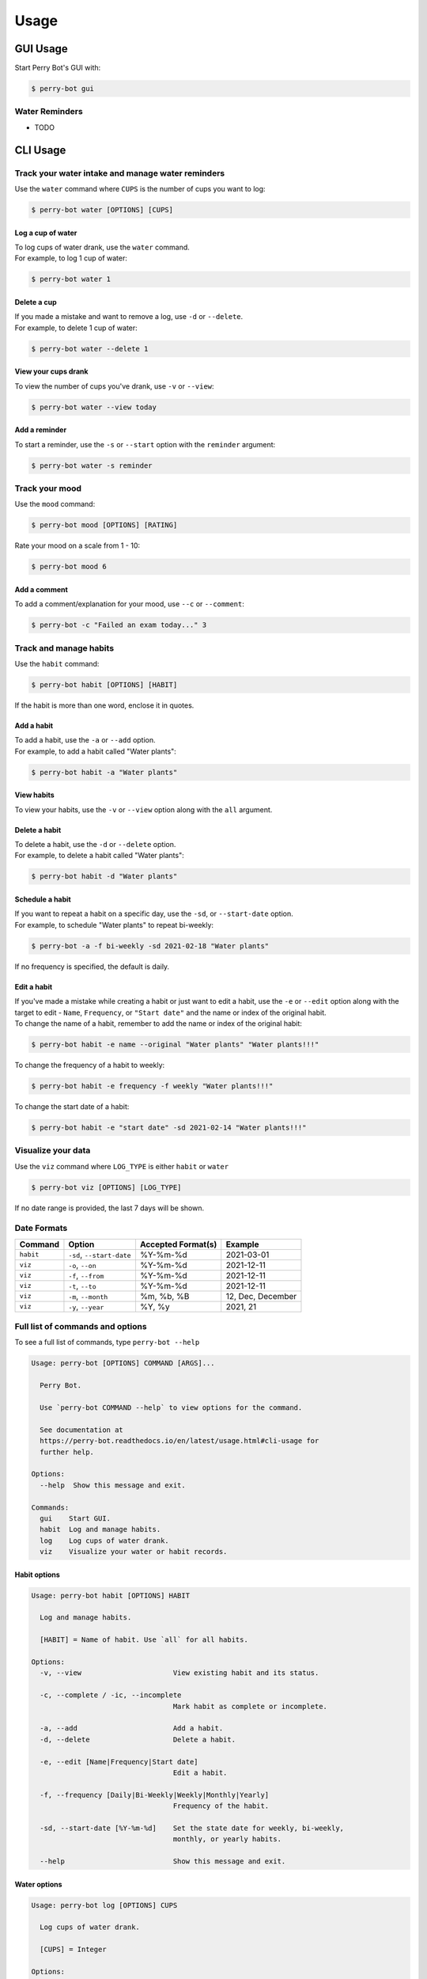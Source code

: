 =====
Usage
=====

GUI Usage
---------

Start Perry Bot's GUI with:

.. code-block:: shell

    $ perry-bot gui


Water Reminders
^^^^^^^^^^^^^^^

* TODO



CLI Usage
---------

Track your water intake and manage water reminders
^^^^^^^^^^^^^^^^^^^^^^^^^^^^^^^^^^^^^^^^^^^^^^^^^^

Use the ``water`` command where ``CUPS`` is the number of cups you want to log:

.. code-block::

    $ perry-bot water [OPTIONS] [CUPS]


Log a cup of water
""""""""""""""""""

| To log cups of water drank, use the ``water`` command.
| For example, to log 1 cup of water:


.. code-block::

    $ perry-bot water 1


Delete a cup
""""""""""""

| If you made a mistake and want to remove a log, use ``-d`` or ``--delete``.
| For example, to delete 1 cup of water:

.. code-block::

    $ perry-bot water --delete 1


View your cups drank
""""""""""""""""""""

To view the number of cups you've drank, use ``-v`` or ``--view``:

.. code-block::

    $ perry-bot water --view today


.. margin::

    .. note::

        ``reminder`` and ``today`` are the only strings that are accepted in this command.
        Any other string will raise a ``UsageError``


Add a reminder
""""""""""""""

To start a reminder, use the ``-s`` or ``--start`` option with the ``reminder`` argument:

.. code-block::

    $ perry-bot water -s reminder





Track your mood
^^^^^^^^^^^^^^^

Use the ``mood`` command:

.. code-block::

    $ perry-bot mood [OPTIONS] [RATING]


Rate your mood on a scale from 1 - 10:

.. code-block::

    $ perry-bot mood 6


Add a comment
"""""""""""""

To add a comment/explanation for your mood, use ``--c`` or ``--comment``:

.. code-block::

    $ perry-bot -c "Failed an exam today..." 3



Track and manage habits
^^^^^^^^^^^^^^^^^^^^^^^

Use the ``habit`` command:

.. code-block:: shell

    $ perry-bot habit [OPTIONS] [HABIT]

If the habit is more than one word, enclose it in quotes.


.. margin::

    .. note::

        Habit names must be unique. Creation will fail if the name isn't unique.


Add a habit
"""""""""""

| To add a habit, use the ``-a`` or ``--add`` option.
| For example, to add a habit called "Water plants":

.. code-block::

    $ perry-bot habit -a "Water plants"


View habits
"""""""""""

| To view your habits, use the ``-v`` or ``--view`` option along with the ``all`` argument.


Delete a habit
""""""""""""""

| To delete a habit, use the ``-d`` or ``--delete`` option.
| For example, to delete a habit called "Water plants":

.. code-block::

    $ perry-bot habit -d "Water plants"



Schedule a habit
""""""""""""""""

| If you want to repeat a habit on a specific day, use the ``-sd``, or ``--start-date`` option.
| For example, to schedule "Water plants" to repeat bi-weekly:

.. code-block:: shell

    $ perry-bot -a -f bi-weekly -sd 2021-02-18 "Water plants"


If no frequency is specified, the default is daily.


Edit a habit
""""""""""""

| If you've made a mistake while creating a habit or just want to edit a habit, use the ``-e`` or ``--edit`` option
  along with the target to edit - ``Name``, ``Frequency``, or ``"Start date"`` and the name or index of the original habit.
| To change the name of a habit, remember to add the name or index of the original habit:

.. code-block::

    $ perry-bot habit -e name --original "Water plants" "Water plants!!!"


To change the frequency of a habit to weekly:

.. code-block::

    $ perry-bot habit -e frequency -f weekly "Water plants!!!"


To change the start date of a habit:

.. code-block::

    $ perry-bot habit -e "start date" -sd 2021-02-14 "Water plants!!!"



Visualize your data
^^^^^^^^^^^^^^^^^^^

Use the ``viz`` command where ``LOG_TYPE`` is either ``habit`` or ``water``

.. code-block::

    $ perry-bot viz [OPTIONS] [LOG_TYPE]

If no date range is provided, the last 7 days will be shown.



Date Formats
^^^^^^^^^^^^

.. list-table::
    :header-rows: 1

    * - Command
      - Option
      - Accepted Format(s)
      - Example
    * - ``habit``
      - ``-sd``, ``--start-date``
      - %Y-%m-%d
      - 2021-03-01
    * - ``viz``
      - ``-o``, ``--on``
      - %Y-%m-%d
      - 2021-12-11
    * - ``viz``
      - ``-f``, ``--from``
      - %Y-%m-%d
      - 2021-12-11
    * - ``viz``
      - ``-t``, ``--to``
      - %Y-%m-%d
      - 2021-12-11
    * - ``viz``
      - ``-m``, ``--month``
      - %m, %b, %B
      - 12, Dec, December
    * - ``viz``
      - ``-y``, ``--year``
      - %Y, %y
      - 2021, 21



Full list of commands and options
^^^^^^^^^^^^^^^^^^^^^^^^^^^^^^^^^

To see a full list of commands, type ``perry-bot --help``

.. code-block::

    Usage: perry-bot [OPTIONS] COMMAND [ARGS]...

      Perry Bot.

      Use `perry-bot COMMAND --help` to view options for the command.

      See documentation at
      https://perry-bot.readthedocs.io/en/latest/usage.html#cli-usage for
      further help.

    Options:
      --help  Show this message and exit.

    Commands:
      gui    Start GUI.
      habit  Log and manage habits.
      log    Log cups of water drank.
      viz    Visualize your water or habit records.


Habit options
"""""""""""""

.. code-block::

    Usage: perry-bot habit [OPTIONS] HABIT

      Log and manage habits.

      [HABIT] = Name of habit. Use `all` for all habits.

    Options:
      -v, --view                      View existing habit and its status.

      -c, --complete / -ic, --incomplete
                                      Mark habit as complete or incomplete.

      -a, --add                       Add a habit.
      -d, --delete                    Delete a habit.

      -e, --edit [Name|Frequency|Start date]
                                      Edit a habit.

      -f, --frequency [Daily|Bi-Weekly|Weekly|Monthly|Yearly]
                                      Frequency of the habit.

      -sd, --start-date [%Y-%m-%d]    Set the state date for weekly, bi-weekly,
                                      monthly, or yearly habits.

      --help                          Show this message and exit.


Water options
"""""""""""""

.. code-block::

    Usage: perry-bot log [OPTIONS] CUPS

      Log cups of water drank.

      [CUPS] = Integer

    Options:
      -d, --delete  Delete # cup(s) of water.
      -v, --view    View cups of water drank.
      --help        Show this message and exit.


Data visualization options
"""""""""""""""""""""""""""

.. code-block::

    Usage: perry-bot viz [OPTIONS] LOG_TYPE

      Visualize your water or habit records.

      If no date or date range is provided, the last 7 days will be shown. See
      documentation for date formatting.

      [LOG_TYPE] = `water` or `habit`

    Options:
      -o, --on [%Y-%m-%d]     Show entries on this date.
      -f, --from [%Y-%m-%d]   Show entries after, or on, this date
      -t, --to [%Y-%m-%d]     Show entries before, or on, this date.
      -m, --month [%m|%b|%B]  Show entries on this month of any year.
      -y, --year [%Y|%y]      Show entries of a specific year.
      -h, --habit TEXT        Show entries of a specific habit.
      --help                  Show this message and exit.
